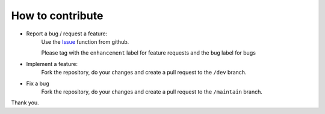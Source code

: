 ##################
How to contribute
##################

* Report a bug / request a feature:
    Use the `Issue <https://github.com/ElZetto/espisy/issues>`_ function from github.
    
    Please tag with the ``enhancement`` label for feature requests and the ``bug`` label for bugs

* Implement a feature:
    Fork the repository, do your changes
    and create a pull request to the ``/dev`` branch.

* Fix a bug
    Fork the repository, do your changes
    and create a pull request to the ``/maintain`` branch.


Thank you.